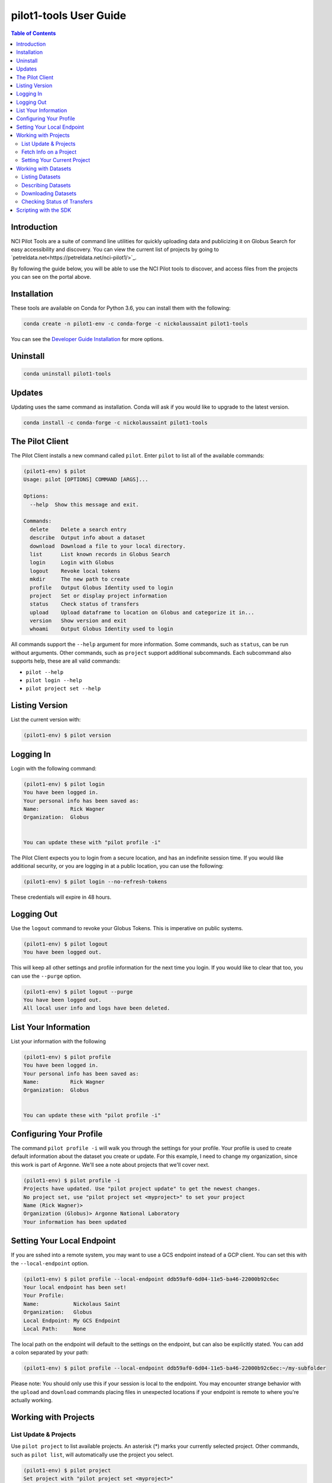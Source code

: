 pilot1-tools User Guide
=======================

.. contents:: Table of Contents

Introduction
------------

NCI Pilot Tools are a suite of command line utilities for quickly uploading data
and publicizing it on Globus Search for easy accessibility and discovery. You can
view the current list of projects by going to `petreldata.net<https://petreldata.net/nci-pilot1/>`_.

By following the guide below, you will be able to use the NCI Pilot tools to discover,
and access files from the projects you can see on the portal above.

Installation
------------

These tools are available on Conda for Python 3.6, you can install them with the following:

.. code-block:: bash

    conda create -n pilot1-env -c conda-forge -c nickolaussaint pilot1-tools


You can see the `Developer Guide Installation
<https://github.com/globusonline/pilot1-tools/blob/master/docs/developer-guide.rst>`_ for more options.

Uninstall
---------


.. code-block:: bash

    conda uninstall pilot1-tools


Updates
-------

Updating uses the same command as installation. Conda will ask if you would
like to upgrade to the latest version.

.. code-block:: bash

    conda install -c conda-forge -c nickolaussaint pilot1-tools


The Pilot Client
----------------

The Pilot Client installs a new command called ``pilot``. Enter ``pilot``
to list all of the available commands:

.. code-block:: bash

    (pilot1-env) $ pilot
    Usage: pilot [OPTIONS] COMMAND [ARGS]...

    Options:
      --help  Show this message and exit.

    Commands:
      delete    Delete a search entry
      describe  Output info about a dataset
      download  Download a file to your local directory.
      list      List known records in Globus Search
      login     Login with Globus
      logout    Revoke local tokens
      mkdir     The new path to create
      profile   Output Globus Identity used to login
      project   Set or display project information
      status    Check status of transfers
      upload    Upload dataframe to location on Globus and categorize it in...
      version   Show version and exit
      whoami    Output Globus Identity used to login

All commands support the ``--help`` argument for more information. Some commands,
such as ``status``, can be run without arguments. Other commands, such as ``project``
support additional subcommands. Each subcommand also supports help, these are all
valid commands:

- ``pilot --help``
- ``pilot login --help``
- ``pilot project set --help``

Listing Version
---------------

List the current version with:


.. code-block:: bash

   (pilot1-env) $ pilot version


Logging In
----------

Login with the following command:

.. code-block:: bash

   (pilot1-env) $ pilot login
   You have been logged in.
   Your personal info has been saved as:
   Name:          Rick Wagner
   Organization:  Globus


   You can update these with "pilot profile -i"

The Pilot Client expects you to login from a secure location, and has an indefinite
session time. If you would like additional security, or you are logging in at a
public location, you can use the following:

.. code-block:: bash

   (pilot1-env) $ pilot login --no-refresh-tokens

These credentials will expire in 48 hours.

Logging Out
-----------

Use the ``logout`` command to revoke your Globus Tokens. This is imperative on
public systems.

.. code-block:: bash

   (pilot1-env) $ pilot logout
   You have been logged out.

This will keep all other settings and profile information for the next time
you login. If you would like to clear that too, you can use the ``--purge``
option.

.. code-block:: bash

   (pilot1-env) $ pilot logout --purge
   You have been logged out.
   All local user info and logs have been deleted.


List Your Information
---------------------

List your information with the following

.. code-block:: bash

   (pilot1-env) $ pilot profile
   You have been logged in.
   Your personal info has been saved as:
   Name:          Rick Wagner
   Organization:  Globus


   You can update these with "pilot profile -i"



Configuring Your Profile
------------------------

The command ``pilot profile -i`` will walk you through the settings for your
profile. Your profile is used to create default information about the dataset
you create or update. For this example, I need to change my organization,
since this work is part of Argonne. We'll see a note about projects that we'll
cover next.

.. code-block:: bash

   (pilot1-env) $ pilot profile -i
   Projects have updated. Use "pilot project update" to get the newest changes.
   No project set, use "pilot project set <myproject>" to set your project
   Name (Rick Wagner)> 
   Organization (Globus)> Argonne National Laboratory
   Your information has been updated


Setting Your Local Endpoint
---------------------------

If you are sshed into a remote system, you may want to use a GCS endpoint instead
of a GCP client. You can set this with the ``--local-endpoint`` option.

.. code-block:: bash

    (pilot1-env) $ pilot profile --local-endpoint ddb59af0-6d04-11e5-ba46-22000b92c6ec
    Your local endpoint has been set!
    Your Profile:
    Name:           Nickolaus Saint
    Organization:   Globus
    Local Endpoint: My GCS Endpoint
    Local Path:     None

The local path on the endpoint will default to the settings on the endpoint, but
can also be explicitly stated. You can add a colon separated by your path:

.. code-block:: bash

    (pilot1-env) $ pilot profile --local-endpoint ddb59af0-6d04-11e5-ba46-22000b92c6ec:~/my-subfolder

Please note: You should only use this if your session is local to the endpoint. You may
encounter strange behavior with the ``upload`` and ``download`` commands placing files
in unexpected locations if your endpoint is remote to where you're actually working.

Working with Projects
---------------------

   
List Update & Projects
^^^^^^^^^^^^^^^^^^^^^^

Use ``pilot project`` to list available projects. An asterisk (*) marks
your currently selected project. Other commands, such as ``pilot list``, will
automatically use the project you select.

.. code-block:: bash

   (pilot1-env) $ pilot project
   Set project with "pilot project set <myproject>"
     project1
     project2
     * project3
     pilot-tutorial


Projects may be updated at any time. The Pilot CLI will check for updates every 24 hours,
but you can check any time with the following:

.. code-block:: bash

   (pilot1-env) $ pilot project update
   Added:
      > new-project

Fetch Info on a Project
^^^^^^^^^^^^^^^^^^^^^^^

Use the ``info`` subcommand for more detailed info.

.. code-block:: bash

    (pilot1-env) $ pilot project info
    Project 3
    Endpoint                 petrel#ncipilot
    Group                    Project 3 Group
    Base Path                /projects/project3

    This is an example project.

You can also query other projects:

.. code-block:: bash

    (pilot1-env) $ pilot project info pilot-tutorial
    Pilot Tutorial
    Endpoint                 petrel#ncipilot
    Group                    Public
    Base Path                /projects/pilot-tutorial

    Guide to using the pilot CLI for managing and accessing data.

   
Setting Your Current Project
^^^^^^^^^^^^^^^^^^^^^^^^^^^^

Change your project with the ``project set`` subcommand:

.. code-block:: bash

   (pilot1-env) $ pilot project set pilot-tutorial
   Current project set to pilot-tutorial


.. code-block:: bash

   (pilot1-env) $ pilot project
   Set project with "pilot project set <myproject>"
     project1
     project2
     project3
     * pilot-tutorial


Working with Datasets
---------------------

Each Dataset represents a file on Petrel and a corresponding search entry in
Globus Search. You can discover datasets with the  ``list`` and ``describe``
commands, and fetch data using the ``download`` command.

Each of these commands will only act on datasets within your selected _project_.

Listing Datasets
^^^^^^^^^^^^^^^^

Use the list command to see all of the datasets for this project:

.. code-block:: bash

   (pilot1-env) $ pilot list
   Title                Data       Dataframe Rows   Column Size   Path
   Raw tabular data for Meteorolog List      61     6      2 k    tabular/chicago_skewt.csv
   Raw tabular data for Meteorolog List      61     6      2 k    tabular/chicago_skewt.tsv
   Image plot of air ab Meteorolog                         511 k  chicago_skewt.png
   Practical Meteorolog Meteorolog                         1 M    practical_meteorology.pdf

This will list high level general info about datasets in this project, in addition to
a **path** we can use to refer to a specific dataset. For this example, we would refer
to the dataset "chicago_skewt.csv" above using ``tabular/chicago_skewt.csv``


Describing Datasets
^^^^^^^^^^^^^^^^^^^

Use ``pilot describe <dataset>`` to get detailed info about a dataset.

In the ``pilot list`` example above, we saw there was one record with the path
"tabular/chicago_skewt.csv". Running the following command gives us the following
output:

.. code-block:: bash

  (pilot1-env) $ pilot describe tabular/chicago_skewt.csv
  Title                Raw tabular data for skewt plot of air above Chicago
  Authors              NOAA
  Publisher            NOAA
  Subjects             skewt
                       chicago
  Dates                Created:  Thursday, Jul 12, 2018
  Data                 Meteorology
  Dataframe            List
  Rows                 61
  Columns              6
  Formats              text/csv
  Version              1
  Size                 2 k
  Description          This is tabular skewt data showing air above Chicago on July 12th, from ground level to 100,000 feet.


  Column Name          Type    Count  Freq Top         Unique Min    Max    Mean   Std    25-PCTL 50-PCTL 75-PCTL
  altitude_ft          float64 61                             725.0  99150. 34291. 26538. 10328.0 31644.0 53031.0
  pressure_mb          float64 61                             12.0   989.0  406.55 333.61 108.0   300.0   702.0
  t/td                 string  61     2    -64/-72.5   60
  wind_dir             float64 61                             45.0   350.0  259.11 87.789 272.0   287.0   313.0
  wind_spd_kts         float64 61                             0.0    37.0   18.704 11.314 7.0     20.0    28.0
  time                 float64 61                             1900.0 1900.0 1900.0 0.0    1900.0  1900.0  1900.0

  Other Data
  Subject              globus://ebf55996-33bf-11e9-9fa4-0a06afd4a22e/projects/pilot-tutorial/tabular/chicago_skewt.csv
  Portal               https://petreldata.net/nci-pilot1/detail/globus%253A%252F%252Febf55996-33bf-11e9-9fa4-0a06afd4a22e%252Fprojects%252Fpilot-tutorial%252Ftabular%252Fchicago_skewt.csv


Downloading Datasets
^^^^^^^^^^^^^^^^^^^^

Use ``pilot download <dataset>`` to download a dataset. Using the example above, where
"tabular/chicago_skewt.csv" is a dataset we discovered from the ``pilot list`` command:


.. code-block:: bash

   pilot describe tabular/chicago_skewt.csv
   Saved chicago_skewt.csv


Checking Status of Transfers
^^^^^^^^^^^^^^^^^^^^^^^^^^^^

If you have transferred data using Globus, you can check the status of the transfer
with the ``pilot status`` command.

(pilot1-env) $ pilot status
ID  Dataframe                     Status    Start Time        Task ID
0   /chicago_skewt.csv                   SUCCEEDED 2019-07-01 09:04  da1ffbdc-9c19-11e9-8219-02b7a92d8e58


Scripting with the SDK
----------------------

In addition to the CLI, Pilot1 Tools also provide an SDK you can use for python
scripts.

.. code-block:: python

   from pilot.client import PilotClient
   pc = PilotClient()
   # Show in code docs on all methods
   help(pc)

The SDK relies on the same credentials as the CLI. As long as a user has been
authenticated (You have run ``pilot login``), methods in the SDK will work
without any additional parameters.